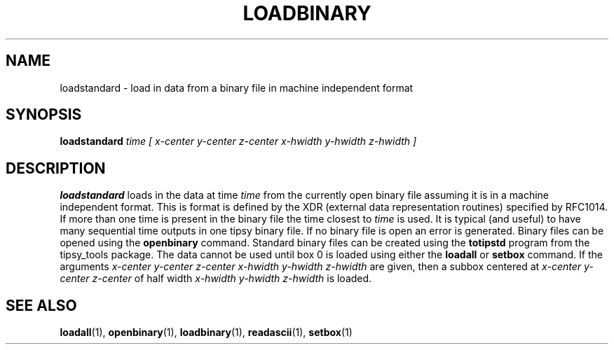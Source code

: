 .TH LOADBINARY  1 "22 MARCH 1994"  "KQ Release 2.0" "TIPSY COMMANDS"
.SH NAME
loadstandard \- load in data from a binary file in machine independent format
.SH SYNOPSIS
.B loadstandard
.I time [ x-center y-center z-center x-hwidth y-hwidth z-hwidth ]
.SH DESCRIPTION
.B loadstandard
loads in the data at time
.I time
from the currently open binary file assuming it is in a machine
independent format.  This is format is defined by the XDR (external data
representation routines) specified by RFC1014.  If more than one time is
present in the binary file the time closest to 
.I time
is used.  It is typical (and useful) to have many sequential time outputs
in one tipsy binary file. If no binary file is open an error is generated.
Binary files can be opened using the
.B openbinary
command.
Standard binary files can be created using the
.B totipstd
program from the tipsy_tools package.  The data cannot be used until box 0 is
loaded using either the
.B loadall
or
.B setbox
command.
If the arguments
.I x-center y-center z-center x-hwidth y-hwidth z-hwidth
are given, then a subbox centered at
.I x-center y-center z-center
of half width
.I x-hwidth y-hwidth z-hwidth
is loaded.
.SH SEE ALSO
.BR loadall (1),
.BR openbinary (1),
.BR loadbinary (1),
.BR readascii (1),
.BR setbox (1)

